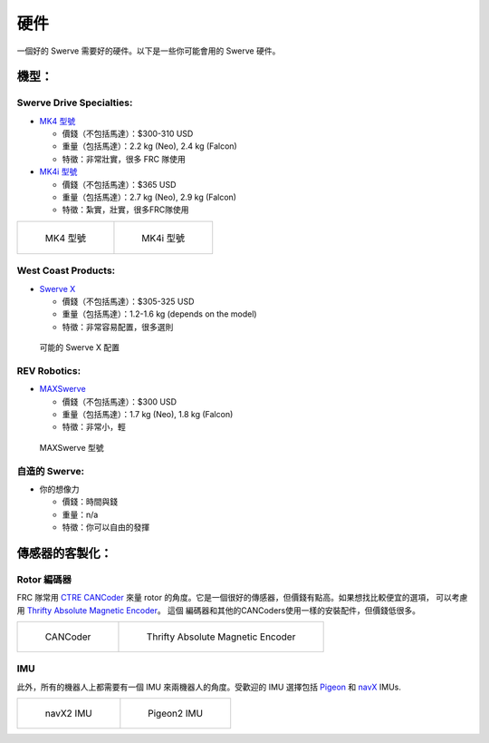 ####
硬件
####

一個好的 Swerve 需要好的硬件。以下是一些你可能會用的 Swerve 硬件。 

機型：
******

Swerve Drive Specialties:
=========================

- `MK4 型號 <https://www.swervedrivespecialties.com/products/mk4-swerve-module>`_

  - 價錢（不包括馬達）：$300-310 USD

  - 重量（包括馬達）：2.2 kg (Neo), 2.4 kg (Falcon)

  - 特徵：非常壯實，很多 FRC 隊使用

- `MK4i 型號 <https://www.swervedrivespecialties.com/collections/kits/products/mk4i-swerve-module>`_
  
  - 價錢（不包括馬達）：$365 USD
  
  - 重量（包括馬達）：2.7 kg (Neo), 2.9 kg (Falcon)
  
  - 特徵：紮實，壯實，很多FRC隊使用

.. list-table:: 

    * - .. figure:: ../Photos/Hardware/MK4.webp
            :alt: MK4 Swerve Module Image
            :target: https://www.swervedrivespecialties.com/collections/kits/products/mk4-swerve-module
            :scale: 30%

            MK4 型號

      - .. figure:: ../Photos/Hardware/MK4i.webp
            :alt: MK4i Swerve Module Image
            :target: https://www.swervedrivespecialties.com/collections/kits/products/mk4i-swerve-module
            :scale: 30%

            MK4i 型號

West Coast Products: 
====================

- `Swerve X <https://wcproducts.com/products/swerve-x>`_

  - 價錢（不包括馬達）：$305-325 USD

  - 重量（包括馬達）：1.2-1.6 kg (depends on the model)

  - 特徵：非常容易配置，很多選則

.. figure:: ../Photos/Hardware/SwerveX.webp
    :alt: Image of possible Swerve X configuration
    :target: https://wcproducts.com/products/swerve-x
    :scale: 45%

    可能的 Swerve X 配置

REV Robotics: 
=============

- `MAXSwerve <https://www.revrobotics.com/pre-order-rev-21-3005/>`_

  - 價錢（不包括馬達）：$300 USD

  - 重量（包括馬達）：1.7 kg (Neo), 1.8 kg (Falcon)

  - 特徵：非常小，輕

.. figure:: ../Photos/Hardware/MAXSwerve.webp
    :alt: Image of MAXSwerve
    :target: https://www.revrobotics.com/pre-order-rev-21-3005/
    :scale: 25%

    MAXSwerve 型號

自造的 Swerve:
==============

- 你的想像力

  - 價錢：時間與錢

  - 重量：n/a

  - 特徵：你可以自由的發揮

傳感器的客製化：
****************

Rotor 編碼器
============

FRC 隊常用 `CTRE CANCoder <https://store.ctr-electronics.com/cancoder/>`_
來量 rotor 的角度。它是一個很好的傳感器，但價錢有點高。如果想找比較便宜的選項，
可以考慮用 `Thrifty Absolute Magnetic Encoder 
<https://www.thethriftybot.com/bearings/Thrifty-Absolute-Magnetic-Encoder-p421607500>`_。
這個 編碼器和其他的CANCoders使用一樣的安裝配件，但價錢低很多。

.. list-table:: 

    * - .. figure:: ../Photos/Hardware/CANCoder.webp
            :alt: CANCoder Image
            :target: https://store.ctr-electronics.com/cancoder/
            :scale: 20%

            CANCoder

      - .. figure:: ../Photos/Hardware/TTBEncoder.jpg
            :alt: Thrifty Absolute Magnetic Encoder Image
            :target: https://www.thethriftybot.com/bearings/Thrifty-Absolute-Magnetic-Encoder-p421607500
            :scale: 45%

            Thrifty Absolute Magnetic Encoder

IMU
===

此外，所有的機器人上都需要有一個 IMU 來兩機器人的角度。受歡迎的 IMU 選擇包括 `Pigeon 
<https://store.ctr-electronics.com/pigeon-2/>`_ 和 
`navX <https://www.andymark.com/products/navx2-mxp-robotics-navigation-sensor>`_ IMUs. 

.. list-table:: 

    * - .. figure:: ../Photos/Hardware/navX.jpg
            :alt: navX2 image
            :target: https://www.andymark.com/products/navx2-mxp-robotics-navigation-sensor
            :scale: 70%

            navX2 IMU

      - .. figure:: ../Photos/Hardware/Pigeon.webp
            :alt: Pigeon2 image
            :target: https://store.ctr-electronics.com/pigeon-2/
            :scale: 20%

            Pigeon2 IMU
